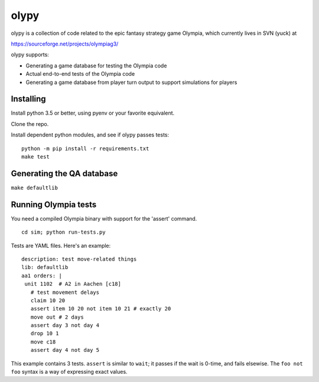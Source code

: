 olypy
=====

|Build Status| |Coverage Status| |Apache License 2.0|

olypy is a collection of code related to the epic fantasy strategy game
Olympia, which currently lives in SVN (yuck) at

https://sourceforge.net/projects/olympiag3/

olypy supports:

-  Generating a game database for testing the Olympia code
-  Actual end-to-end tests of the Olympia code
-  Generating a game database from player turn output to support
   simulations for players

Installing
----------

Install python 3.5 or better, using pyenv or your favorite equivalent.

Clone the repo.

Install dependent python modules, and see if olypy passes tests:

::

    python -m pip install -r requirements.txt
    make test

Generating the QA database
--------------------------

``make defaultlib``

Running Olympia tests
---------------------

You need a compiled Olympia binary with support for the 'assert'
command.

::

    cd sim; python run-tests.py

Tests are YAML files. Here's an example:

::

    description: test move-related things
    lib: defaultlib
    aa1 orders: |
     unit 1102  # A2 in Aachen [c18]
       # test movement delays
       claim 10 20
       assert item 10 20 not item 10 21 # exactly 20
       move out # 2 days
       assert day 3 not day 4
       drop 10 1
       move c18
       assert day 4 not day 5

This example contains 3 tests. ``assert`` is similar to ``wait``; it
passes if the wait is 0-time, and fails elsewise. The ``foo not foo``
syntax is a way of expressing exact values.

.. |Build Status| image:: https://travis-ci.org/olympiag3/olypy.svg?branch=master
   :target: https://travis-ci.org/olympiag3/olypy
.. |Coverage Status| image:: https://coveralls.io/repos/github/olympiag3/olypy/badge.svg?branch=master
   :target: https://coveralls.io/github/olympiag3/olypy?branch=master
.. |Apache License 2.0| image:: https://img.shields.io/github/license/olympiag3/olypy.svg
   :target: LICENSE


